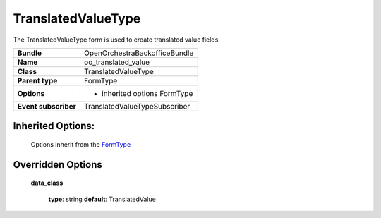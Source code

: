 ===================
TranslatedValueType
===================


The TranslatedValueType form is used to create translated value fields.

+-----------------------------------+--------------------------------------------------+
| **Bundle**                        | OpenOrchestraBackofficeBundle                    |
+-----------------------------------+--------------------------------------------------+
| **Name**                          | oo_translated_value                              |
+-----------------------------------+--------------------------------------------------+
| **Class**                         | TranslatedValueType                              |
|                                   |                                                  |
+-----------------------------------+--------------------------------------------------+
| **Parent type**                   | FormType                                         |
|                                   |                                                  |
+-----------------------------------+--------------------------------------------------+
| **Options**                       |  * inherited options FormType                    |
|                                   |                                                  |
+-----------------------------------+--------------------------------------------------+
| **Event subscriber**              | TranslatedValueTypeSubscriber                    |
|                                   |                                                  |
+-----------------------------------+--------------------------------------------------+


Inherited Options:
==================

 Options inherit from the `FormType <http://symfony.com/doc/current/reference/forms/types/form.html>`_


Overridden Options
==================

 **data_class**

 ..

   **type**: string **default**: TranslatedValue